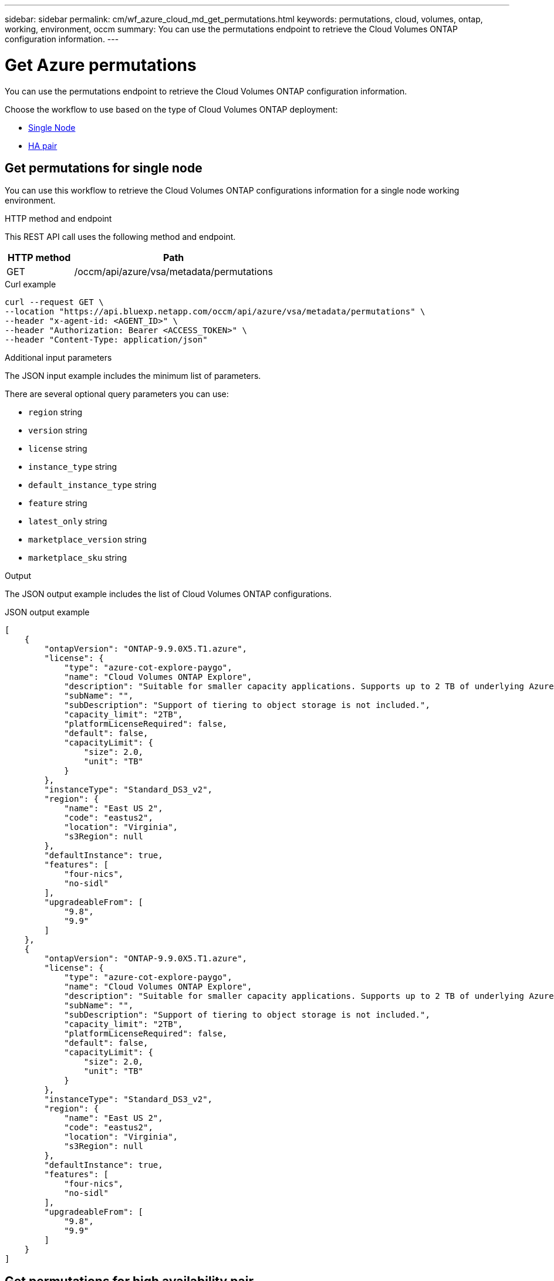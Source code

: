 // uuid: 468e1b34-386e-5dc0-82bc-2ec5f8326c9c
---
sidebar: sidebar
permalink: cm/wf_azure_cloud_md_get_permutations.html
keywords: permutations, cloud, volumes, ontap, working, environment, occm
summary: You can use the permutations endpoint to retrieve the Cloud Volumes ONTAP configuration information.
---

= Get Azure permutations
:hardbreaks:
:nofooter:
:icons: font
:linkattrs:
:imagesdir: ./media/

[.lead]
You can use the permutations endpoint to retrieve the Cloud Volumes ONTAP configuration information.

Choose the workflow to use based on the type of Cloud Volumes ONTAP deployment:

* <<Get permutations for single node, Single Node>>
* <<Get permutations for high availability pair, HA pair>>

== Get permutations for single node
You can use this workflow to retrieve the Cloud Volumes ONTAP configurations information for a single node working environment.

.HTTP method and endpoint

This REST API call uses the following method and endpoint.

[cols="25,75"*,options="header"]
|===
|HTTP method
|Path
|GET
|/occm/api/azure/vsa/metadata/permutations
|===

.Curl example
[source,curl]
curl --request GET \
--location "https://api.bluexp.netapp.com/occm/api/azure/vsa/metadata/permutations" \
--header "x-agent-id: <AGENT_ID>" \
--header "Authorization: Bearer <ACCESS_TOKEN>" \
--header "Content-Type: application/json"

.Additional input parameters

The JSON input example includes the minimum list of parameters.

There are several optional query parameters you can use:

* `region` string
* `version` string
* `license` string
* `instance_type` string
* `default_instance_type` string
* `feature` string
* `latest_only` string
* `marketplace_version` string
* `marketplace_sku` string

.Output

The JSON output example includes the list of Cloud Volumes ONTAP configurations.

.JSON output example
----
[
    {
        "ontapVersion": "ONTAP-9.9.0X5.T1.azure",
        "license": {
            "type": "azure-cot-explore-paygo",
            "name": "Cloud Volumes ONTAP Explore",
            "description": "Suitable for smaller capacity applications. Supports up to 2 TB of underlying Azure storage.",
            "subName": "",
            "subDescription": "Support of tiering to object storage is not included.",
            "capacity_limit": "2TB",
            "platformLicenseRequired": false,
            "default": false,
            "capacityLimit": {
                "size": 2.0,
                "unit": "TB"
            }
        },
        "instanceType": "Standard_DS3_v2",
        "region": {
            "name": "East US 2",
            "code": "eastus2",
            "location": "Virginia",
            "s3Region": null
        },
        "defaultInstance": true,
        "features": [
            "four-nics",
            "no-sidl"
        ],
        "upgradeableFrom": [
            "9.8",
            "9.9"
        ]
    },
    {
        "ontapVersion": "ONTAP-9.9.0X5.T1.azure",
        "license": {
            "type": "azure-cot-explore-paygo",
            "name": "Cloud Volumes ONTAP Explore",
            "description": "Suitable for smaller capacity applications. Supports up to 2 TB of underlying Azure storage.",
            "subName": "",
            "subDescription": "Support of tiering to object storage is not included.",
            "capacity_limit": "2TB",
            "platformLicenseRequired": false,
            "default": false,
            "capacityLimit": {
                "size": 2.0,
                "unit": "TB"
            }
        },
        "instanceType": "Standard_DS3_v2",
        "region": {
            "name": "East US 2",
            "code": "eastus2",
            "location": "Virginia",
            "s3Region": null
        },
        "defaultInstance": true,
        "features": [
            "four-nics",
            "no-sidl"
        ],
        "upgradeableFrom": [
            "9.8",
            "9.9"
        ]
    }
]
----

== Get permutations for high availability pair
You can use this workflow to retrieve the  Cloud Volumes ONTAP configurations information for an HA working environment.

.HTTP method and endpoint

This REST API call uses the following method and endpoint.

[cols="25,75"*,options="header"]
|===
|HTTP method
|Path
|GET
|/occm/api/azure/ha/metadata/permutations
|===

curl example::
[source,curl]
curl --location --request GET 'https://api.bluexp.netapp.com/occm/api/azure/ha/metadata/permutations' --header 'x-agent-id: <AGENT_ID>' --header 'Authorization: Bearer <ACCESS_TOKEN>' --header 'Content-Type: application/json'

.Additional input parameters

The JSON input example includes the minimum list of parameters.

There are several optional query parameters you can use:

* `region` string
* `version` string
* `license` string
* `instance_type` string
* `default_instance_type` string
* `feature` string
* `latest_only` string
* `marketplace_version` string
* `marketplace_sku` string

.Output

The JSON output example includes the list of Cloud Volumes ONTAP configurations.

.JSON output example
----
[
    {
        "ontapVersion": "ONTAP-9.9.0X5.T1.azureha",
        "license": {
            "type": "azure-ha-cot-standard-paygo",
            "name": "Cloud Volumes ONTAP Standard",
            "description": "Flexible performance and larger capacity for a wider range of applications. Supports up to 10 TB of underlying Azure storage.",
            "subName": "",
            "subDescription": "Supports tiering to object storage of replicated volumes and snapshots.",
            "capacity_limit": "10TB",
            "platformLicenseRequired": false,
            "default": true,
            "capacityLimit": {
                "size": 10.0,
                "unit": "TB"
            }
        },
        "instanceType": "Standard_DS4_v2",
        "region": {
            "name": "Southeast Asia",
            "code": "southeastasia",
            "location": "Singapore",
            "s3Region": null
        },
        "defaultInstance": true,
        "features": [],
        "upgradeableFrom": [
            "9.8",
            "9.9"
        ]
    },
    {
        "ontapVersion": "ONTAP-9.9.0X5.T1.azureha",
        "license": {
            "type": "azure-ha-cot-standard-paygo",
            "name": "Cloud Volumes ONTAP Standard",
            "description": "Flexible performance and larger capacity for a wider range of applications. Supports up to 10 TB of underlying Azure storage.",
            "subName": "",
            "subDescription": "Supports tiering to object storage of replicated volumes and snapshots.",
            "capacity_limit": "10TB",
            "platformLicenseRequired": false,
            "default": true,
            "capacityLimit": {
                "size": 10.0,
                "unit": "TB"
            }
        },
        "instanceType": "Standard_DS4_v2",
        "region": {
            "name": "Southeast Asia",
            "code": "southeastasia",
            "location": "Singapore",
            "s3Region": null
        },
        "defaultInstance": true,
        "features": [],
        "upgradeableFrom": [
            "9.8",
            "9.9"
        ]
    }
]
----
